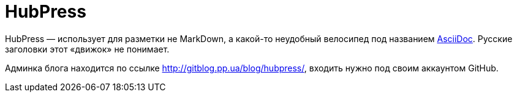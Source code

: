 = HubPress
:hp-tags: HubPress

HubPress — использует для разметки не MarkDown, а какой-то неудобный велосипед под названием http://asciidoc.org[AsciiDoc]. Русские заголовки этот «движок» не понимает.

Админка блога находится по ссылке http://gitblog.pp.ua/blog/hubpress/, входить нужно под своим аккаунтом GitHub.